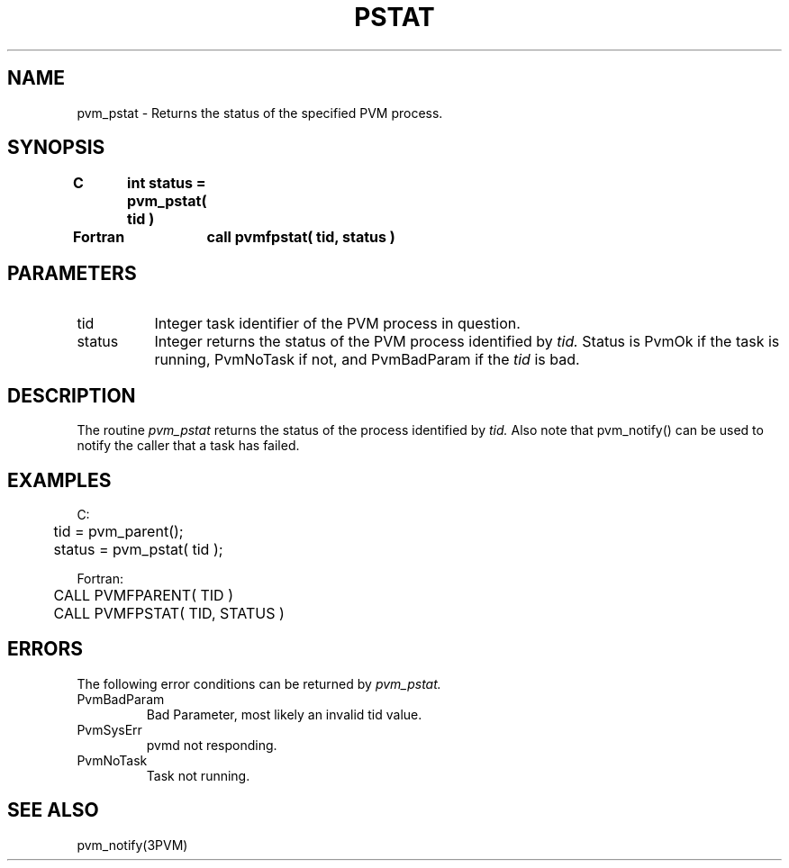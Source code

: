 .\" $Id: pvm_pstat.3,v 1.1 1996/09/23 22:05:56 pvmsrc Exp $
.TH PSTAT 3PVM "30 August, 1993" "" "PVM Version 3.4"
.SH NAME
pvm_pstat \- Returns the status of the specified PVM process.

.SH SYNOPSIS
.nf
.ft B
C	int status = pvm_pstat( tid )
.br

Fortran	call pvmfpstat( tid, status )
.fi

.SH PARAMETERS
.IP tid 0.8i
Integer task identifier of the PVM process in question.
.br
.IP status
Integer returns the status of the PVM process identified by
.I tid.
Status is PvmOk if the task is running, PvmNoTask if not, and
PvmBadParam if the
.I tid
is bad.

.SH DESCRIPTION
The routine
.I pvm_pstat
returns the status of the process identified by
.I tid.
Also note that pvm_notify() can be used to notify the caller that a task
has failed.

.SH EXAMPLES
.nf
C:
	tid = pvm_parent();
	status = pvm_pstat( tid );
.sp
Fortran:
	CALL PVMFPARENT( TID )
	CALL PVMFPSTAT( TID, STATUS )
.fi

.SH ERRORS
The following error conditions can be returned by
.I pvm_pstat.
.IP PvmBadParam
Bad Parameter, most likely an invalid tid value.
.IP PvmSysErr
pvmd not responding.
.IP PvmNoTask
Task not running.
.PP
.SH SEE ALSO
pvm_notify(3PVM)
